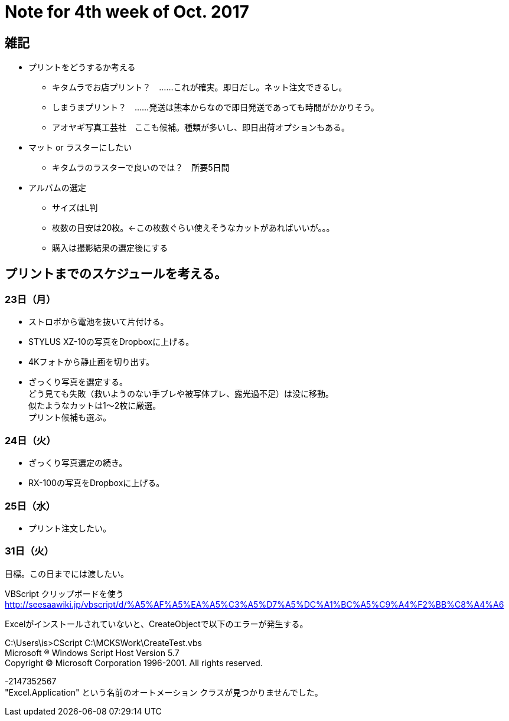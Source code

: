 = Note for 4th week of Oct. 2017
:lang: ja
:encoding: utf-8
// :doctitle: これがドキュメントタイトルになります。
// :description: 文書の説明を書きます。metaタグのdescriptionに設定されます。
// :keywords: カンマ区切りでキーワードを書きます。metaタグのkeywordsに設定されます。
// :title: titleタグに設定されます。
// :docinfo: shared
// :docinfodir: meta
:sectids!:
:linkcss:
:hardbreaks:



== 雑記

* プリントをどうするか考える
	** キタムラでお店プリント？　……これが確実。即日だし。ネット注文できるし。
	** しまうまプリント？　……発送は熊本からなので即日発送であっても時間がかかりそう。
	** アオヤギ写真工芸社　ここも候補。種類が多いし、即日出荷オプションもある。

* マット or ラスターにしたい
	** キタムラのラスターで良いのでは？　所要5日間

* アルバムの選定
	** サイズはL判
	** 枚数の目安は20枚。←この枚数ぐらい使えそうなカットがあればいいが。。。
	** 購入は撮影結果の選定後にする


== プリントまでのスケジュールを考える。

=== 23日（月）

* ストロボから電池を抜いて片付ける。
* STYLUS XZ-10の写真をDropboxに上げる。
* 4Kフォトから静止画を切り出す。
* ざっくり写真を選定する。
どう見ても失敗（救いようのない手ブレや被写体ブレ、露光過不足）は没に移動。
似たようなカットは1～2枚に厳選。
プリント候補も選ぶ。

=== 24日（火）

* ざっくり写真選定の続き。
* RX-100の写真をDropboxに上げる。

=== 25日（水）

* プリント注文したい。

// 26日（木）
// 27日（金）
// 28日（土）
// 29日（日）
// 30日（月）

=== 31日（火）
	目標。この日までには渡したい。













VBScript クリップボードを使う
http://seesaawiki.jp/vbscript/d/%A5%AF%A5%EA%A5%C3%A5%D7%A5%DC%A1%BC%A5%C9%A4%F2%BB%C8%A4%A6



Excelがインストールされていないと、CreateObjectで以下のエラーが発生する。

C:\Users\is>CScript C:\MCKSWork\CreateTest.vbs
Microsoft (R) Windows Script Host Version 5.7
Copyright (C) Microsoft Corporation 1996-2001. All rights reserved.

-2147352567
"Excel.Application" という名前のオートメーション クラスが見つかりませんでした。















